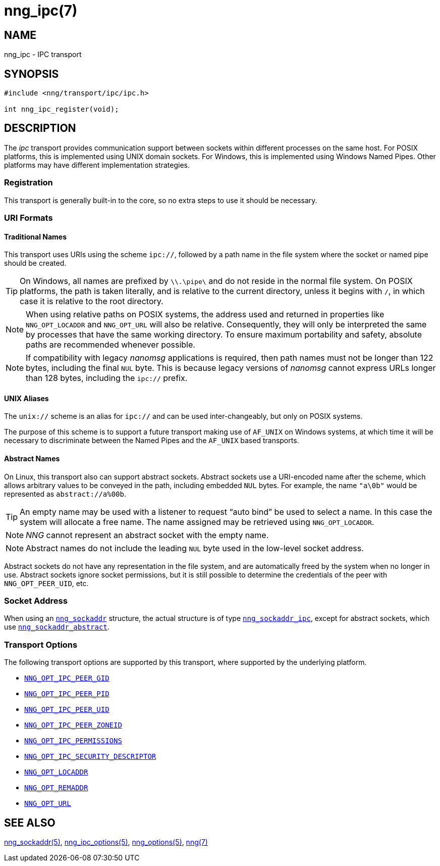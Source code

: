 = nng_ipc(7)
//
// Copyright 2020 Staysail Systems, Inc. <info@staysail.tech>
// Copyright 2018 Capitar IT Group BV <info@capitar.com>
//
// This document is supplied under the terms of the MIT License, a
// copy of which should be located in the distribution where this
// file was obtained (LICENSE.txt).  A copy of the license may also be
// found online at https://opensource.org/licenses/MIT.
//

== NAME

nng_ipc - IPC transport

== SYNOPSIS

[source,c]
----
#include <nng/transport/ipc/ipc.h>

int nng_ipc_register(void);
----

== DESCRIPTION

(((IPC)))(((transport, _ipc_)))
The ((_ipc_ transport)) provides communication support between
sockets within different processes on the same host.
For POSIX platforms, this is implemented using ((UNIX domain sockets)).
For Windows, this is implemented using Windows ((Named Pipes)).
Other platforms may have different implementation strategies.

// We need to insert a reference to the nanomsg RFC.

=== Registration

This transport is generally built-in to the core, so
no extra steps to use it should be necessary.

=== URI Formats

==== Traditional Names

(((URI, `ipc://`)))
This transport uses URIs using the scheme `ipc://`, followed by a path
name in the file system where the socket or named pipe should be created.

TIP: On Windows, all names are prefixed by `\\.\pipe\` and do not
reside in the normal file system.
On POSIX platforms, the path is taken literally, and is relative to
the current directory, unless it begins with `/`, in which case it is
relative to the root directory.

NOTE: When using relative paths on POSIX systems, the address used and returned
in properties like `NNG_OPT_LOCADDR` and `NNG_OPT_URL` will also be relative.
Consequently, they will only be interpreted the same by processes that have
the same working directory.
To ensure maximum portability and safety, absolute paths are recommended
whenever possible.

NOTE: If compatibility with legacy _nanomsg_ applications is required,
then path names must not be longer than 122 bytes, including the final
`NUL` byte.
This is because legacy versions of _nanomsg_ cannot express URLs
longer than 128 bytes, including the `ipc://` prefix.

==== UNIX Aliases

(((URI, `unix://`)))
The `unix://` scheme is an alias for `ipc://` and can be used inter-changeably, but only
on POSIX systems.

The purpose of this scheme is to support a future transport making use of `AF_UNIX`
on Windows systems, at which time it will be necessary to discriminate between
the Named Pipes and the `AF_UNIX` based transports.

==== Abstract Names

(((URI, `abstract://`)))
On Linux, this transport also can support abstract sockets.
Abstract sockets use a URI-encoded name after the scheme, which allows arbitrary values to be conveyed
in the path, including embedded `NUL` bytes.
For example, the name `"a\0b"`  would be represented as `abstract://a%00b`.

TIP: An empty name may be used with a listener to request "`auto bind`" be used to select a name.
In this case the system will allocate a free name.
The name assigned may be retrieved using `NNG_OPT_LOCADDR`.

NOTE: _NNG_ cannot represent an abstract socket with the empty name.

NOTE: Abstract names do not include the leading `NUL` byte used in the low-level socket address.

Abstract sockets do not have any representation in the file system, and are automatically freed by
the system when no longer in use.
Abstract sockets ignore socket permissions, but it is still possible to determine the credentials
of the peer with `NNG_OPT_PEER_UID`, etc.

=== Socket Address

When using an xref:nng_sockaddr.5.adoc[`nng_sockaddr`] structure,
the actual structure is of type xref:nng_sockaddr_ipc.5.adoc[`nng_sockaddr_ipc`],
except for abstract sockets, which use xref:nng_sockaddr_abstract.5.adoc[`nng_sockaddr_abstract`].

=== Transport Options

The following transport options are supported by this transport,
where supported by the underlying platform.

* xref:nng_ipc_options.5.adoc#NNG_OPT_IPC_PEER_GID[`NNG_OPT_IPC_PEER_GID`]
* xref:nng_ipc_options.5.adoc#NNG_OPT_IPC_PEER_PID[`NNG_OPT_IPC_PEER_PID`]
* xref:nng_ipc_options.5.adoc#NNG_OPT_IPC_PEER_UID[`NNG_OPT_IPC_PEER_UID`]
* xref:nng_ipc_options.5.adoc#NNG_OPT_IPC_PEER_ZONEID[`NNG_OPT_IPC_PEER_ZONEID`]
* xref:nng_ipc_options.5.adoc#NNG_OPT_IPC_PERMISSIONS[`NNG_OPT_IPC_PERMISSIONS`]
* xref:nng_ipc_options.5.adoc#NNG_OPT_IPC_SECURITY_DESCRIPTOR[`NNG_OPT_IPC_SECURITY_DESCRIPTOR`]
* xref:nng_options.5.adoc#NNG_OPT_LOCADDR[`NNG_OPT_LOCADDR`]
* xref:nng_options.5.adoc#NNG_OPT_REMADDR[`NNG_OPT_REMADDR`]
* xref:nng_options.5.adoc#NNG_OPT_URL[`NNG_OPT_URL`]

== SEE ALSO

[.text-left]
xref:nng_sockaddr.5.adoc[nng_sockaddr(5)],
xref:nng_ipc_options.5.adoc[nng_ipc_options(5)],
xref:nng_options.5.adoc[nng_options(5)],
xref:nng.7.adoc[nng(7)]
